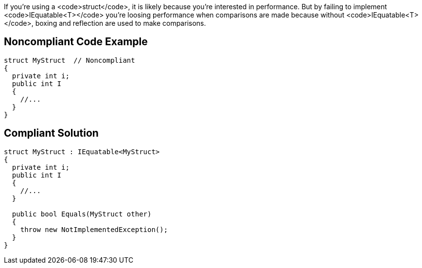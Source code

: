 If you're using a <code>struct</code>, it is likely because you're interested in performance. But by failing to implement <code>IEquatable<T></code> you're loosing performance when comparisons are made because without <code>IEquatable<T></code>, boxing and reflection are used to make comparisons. 


== Noncompliant Code Example

----
struct MyStruct  // Noncompliant
{
  private int i;
  public int I
  {
    //...
  }
}
----


== Compliant Solution

----
struct MyStruct : IEquatable<MyStruct>
{
  private int i;
  public int I
  {
    //...
  }

  public bool Equals(MyStruct other)
  {
    throw new NotImplementedException();
  }
}
----


